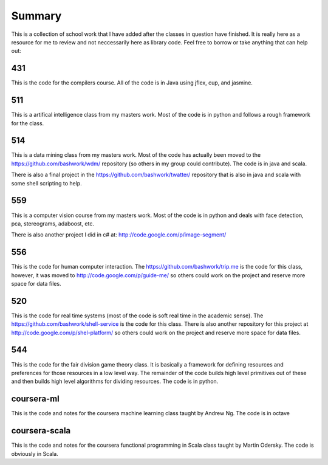 ============================================================
Summary
============================================================

This is a collection of school work that I have added
after the classes in question have finished. It is really
here as a resource for me to review and not neccessarily
here as library code. Feel free to borrow or take anything
that can help out:

------------------------------------------------------------
431
------------------------------------------------------------

This is the code for the compilers course. All of the code
is in Java using jflex, cup, and jasmine.

------------------------------------------------------------
511
------------------------------------------------------------

This is a artifical intelligence class from my masters work.
Most of the code is in python and follows a rough framework
for the class.

------------------------------------------------------------
514
------------------------------------------------------------

This is a data mining class from my masters work. Most of
the code has actually been moved to the https://github.com/bashwork/wdm/
repository (so others in my group could contribute). The
code is in java and scala.

There is also a final project in the https://github.com/bashwork/twatter/
repository that is also in java and scala with some shell scripting
to help.

------------------------------------------------------------
559
------------------------------------------------------------

This is a computer vision course from my masters work. Most
of the code is in python and deals with face detection, pca,
stereograms, adaboost, etc.

There is also another project I did in c# at:
http://code.google.com/p/image-segment/

------------------------------------------------------------
556
------------------------------------------------------------

This is the code for human computer interaction.
The https://github.com/bashwork/trip.me is the code for this
class, however, it was moved to
http://code.google.com/p/guide-me/ so others could work on the
project and reserve more space for data files.

------------------------------------------------------------
520
------------------------------------------------------------

This is the code for real time systems (most of the code is
soft real time in the academic sense).
The https://github.com/bashwork/shell-service is the code for this
class. There is also another repository for this project at
http://code.google.com/p/shel-platform/ so others could work on the
project and reserve more space for data files.

------------------------------------------------------------
544
------------------------------------------------------------

This is the code for the fair division game theory class. It
is basically a framework for defining resources and preferences
for those resources in a low level way. The remainder of the
code builds high level primitives out of these and then builds
high level algorithms for dividing resources.  The code is in
python.

------------------------------------------------------------
coursera-ml
------------------------------------------------------------

This is the code and notes for the coursera machine learning
class taught by Andrew Ng. The code is in octave

------------------------------------------------------------
coursera-scala
------------------------------------------------------------

This is the code and notes for the coursera functional
programming in Scala class taught by Martin Odersky. The
code is obviously in Scala.

